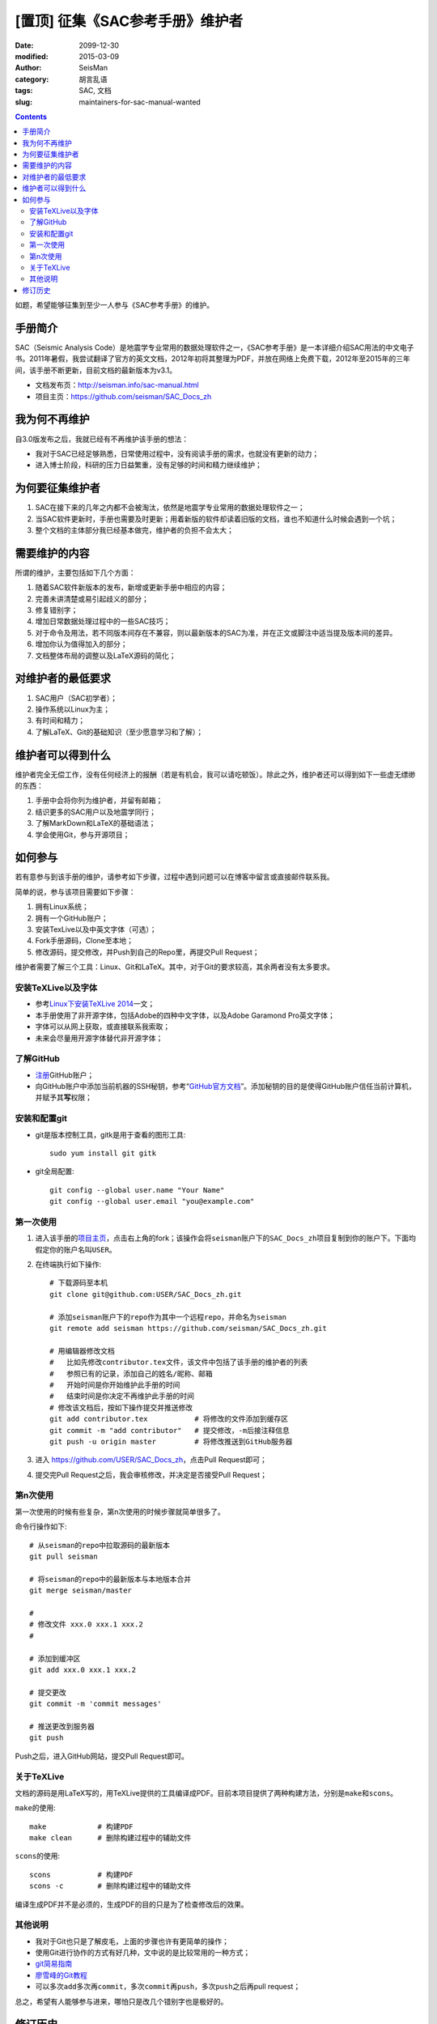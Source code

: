 [置顶] 征集《SAC参考手册》维护者
##################################

.. :date: 2015-03-07

:date: 2099-12-30
:modified: 2015-03-09
:author: SeisMan
:category: 胡言乱语
:tags: SAC, 文档
:slug: maintainers-for-sac-manual-wanted

.. contents::

如题，希望能够征集到至少一人参与《SAC参考手册》的维护。

手册简介
========

SAC（Seismic Analysis Code）是地震学专业常用的数据处理软件之一，《SAC参考手册》是一本详细介绍SAC用法的中文电子书。2011年暑假，我尝试翻译了官方的英文文档，2012年初将其整理为PDF，并放在网络上免费下载，2012年至2015年的三年间，该手册不断更新，目前文档的最新版本为v3.1。

- 文档发布页：http://seisman.info/sac-manual.html
- 项目主页：https://github.com/seisman/SAC_Docs_zh

我为何不再维护
==============

自3.0版发布之后，我就已经有不再维护该手册的想法：

- 我对于SAC已经足够熟悉，日常使用过程中，没有阅读手册的需求，也就没有更新的动力；
- 进入博士阶段，科研的压力日益繁重，没有足够的时间和精力继续维护；

为何要征集维护者
================

#. SAC在接下来的几年之内都不会被淘汰，依然是地震学专业常用的数据处理软件之一；
#. 当SAC软件更新时，手册也需要及时更新；用着新版的软件却读着旧版的文档，谁也不知道什么时候会遇到一个坑；
#. 整个文档的主体部分我已经基本做完，维护者的负担不会太大；

需要维护的内容
==============

所谓的维护，主要包括如下几个方面：

#. 随着SAC软件新版本的发布，新增或更新手册中相应的内容；
#. 完善未讲清楚或易引起歧义的部分；
#. 修复错别字；
#. 增加日常数据处理过程中的一些SAC技巧；
#. 对于命令及用法，若不同版本间存在不兼容，则以最新版本的SAC为准，并在正文或脚注中适当提及版本间的差异。
#. 增加你认为值得加入的部分；
#. 文档整体布局的调整以及LaTeX源码的简化；

对维护者的最低要求
==================

#. SAC用户（SAC初学者）；
#. 操作系统以Linux为主；
#. 有时间和精力；
#. 了解LaTeX、Git的基础知识（至少愿意学习和了解）；

维护者可以得到什么
==================

维护者完全无偿工作，没有任何经济上的报酬（若是有机会，我可以请吃顿饭）。除此之外，维护者还可以得到如下一些虚无缥缈的东西：

#. 手册中会将你列为维护者，并留有邮箱；
#. 结识更多的SAC用户以及地震学同行；
#. 了解MarkDown和LaTeX的基础语法；
#. 学会使用Git，参与开源项目；

如何参与
========

若有意参与到该手册的维护，请参考如下步骤，过程中遇到问题可以在博客中留言或直接邮件联系我。

简单的说，参与该项目需要如下步骤：

#. 拥有Linux系统；
#. 拥有一个GitHub账户；
#. 安装TexLive以及中英文字体（可选）；
#. Fork手册源码，Clone至本地；
#. 修改源码，提交修改，并Push到自己的Repo里，再提交Pull Request；

维护者需要了解三个工具：Linux、Git和LaTeX。其中，对于Git的要求较高，其余两者没有太多要求。

安装TeXLive以及字体
-------------------

- 参考\ `Linux下安装TeXLive 2014 <{filename}/Programming/2013-07-11_install-texlive-under-linux.rst>`_\ 一文；
- 本手册使用了非开源字体，包括Adobe的四种中文字体，以及Adobe Garamond Pro英文字体；
- 字体可以从网上获取，或直接联系我索取；
- 未来会尽量用开源字体替代非开源字体；

了解GitHub
----------

- `注册 <https://github.com/join>`_\ GitHub账户；
- 向GitHub账户中添加当前机器的SSH秘钥，参考“\ `GitHub官方文档 <https://help.github.com/articles/generating-ssh-keys/>`_\ ”。添加秘钥的目的是使得GitHub账户信任当前计算机，并赋予其\ **写**\ 权限；

安装和配置git
-------------

- git是版本控制工具，gitk是用于查看的图形工具::

    sudo yum install git gitk

- git全局配置::

    git config --global user.name "Your Name"
    git config --global user.email "you@example.com"

第一次使用
----------

#. 进入该手册的\ `项目主页 <https://github.com/seisman/SAC_Docs_zh>`_\ ，点击右上角的fork；该操作会将\ ``seisman``\ 账户下的\ ``SAC_Docs_zh``\ 项目复制到你的账户下。下面均假定你的账户名叫\ ``USER``\ 。

#. 在终端执行如下操作::

       # 下载源码至本机
       git clone git@github.com:USER/SAC_Docs_zh.git

       # 添加seisman账户下的repo作为其中一个远程repo，并命名为seisman
       git remote add seisman https://github.com/seisman/SAC_Docs_zh.git

       # 用编辑器修改文档
       #   比如先修改contributor.tex文件，该文件中包括了该手册的维护者的列表
       #   参照已有的记录，添加自己的姓名/昵称、邮箱
       #   开始时间是你开始维护此手册的时间
       #   结束时间是你决定不再维护此手册的时间
       # 修改该文档后，按如下操作提交并推送修改
       git add contributor.tex           # 将修改的文件添加到缓存区
       git commit -m "add contributor"   # 提交修改，-m后接注释信息
       git push -u origin master         # 将修改推送到GitHub服务器

#. 进入 https://github.com/USER/SAC_Docs_zh\ ，点击Pull Request即可；
#. 提交完Pull Request之后，我会审核修改，并决定是否接受Pull Request；

第n次使用
---------

第一次使用的时候有些复杂，第n次使用的时候步骤就简单很多了。

命令行操作如下::

    # 从seisman的repo中拉取源码的最新版本
    git pull seisman

    # 将seisman的repo中的最新版本与本地版本合并
    git merge seisman/master

    #
    # 修改文件 xxx.0 xxx.1 xxx.2
    #

    # 添加到缓冲区
    git add xxx.0 xxx.1 xxx.2

    # 提交更改
    git commit -m 'commit messages'

    # 推送更改到服务器
    git push

Push之后，进入GitHub网站，提交Pull Request即可。

关于TeXLive
-----------

文档的源码是用LaTeX写的，用TeXLive提供的工具编译成PDF。目前本项目提供了两种构建方法，分别是\ ``make``\ 和\ ``scons``\ 。

``make``\ 的使用::

    make            # 构建PDF
    make clean      # 删除构建过程中的辅助文件

``scons``\ 的使用::

    scons           # 构建PDF
    scons -c        # 删除构建过程中的辅助文件

编译生成PDF并不是必须的，生成PDF的目的只是为了检查修改后的效果。

其他说明
--------

- 我对于Git也只是了解皮毛，上面的步骤也许有更简单的操作；
- 使用Git进行协作的方式有好几种，文中说的是比较常用的一种方式；
- `git简易指南 <http://www.bootcss.com/p/git-guide/>`_
- `廖雪峰的Git教程 <http://www.liaoxuefeng.com/wiki/0013739516305929606dd18361248578c67b8067c8c017b000>`_
- 可以多次\ ``add``\ 多次再\ ``commit``\ ，多次\ ``commit``\ 再\ ``push``\ ，多次\ ``push``\ 之后再pull request；

总之，希望有人能够参与进来，哪怕只是改几个错别字也是极好的。

修订历史
========

- 2015-03-07：初稿；
- 2015-03-09：补充了参与维护的具体步骤；
- 2015-03-13：置顶本文；
